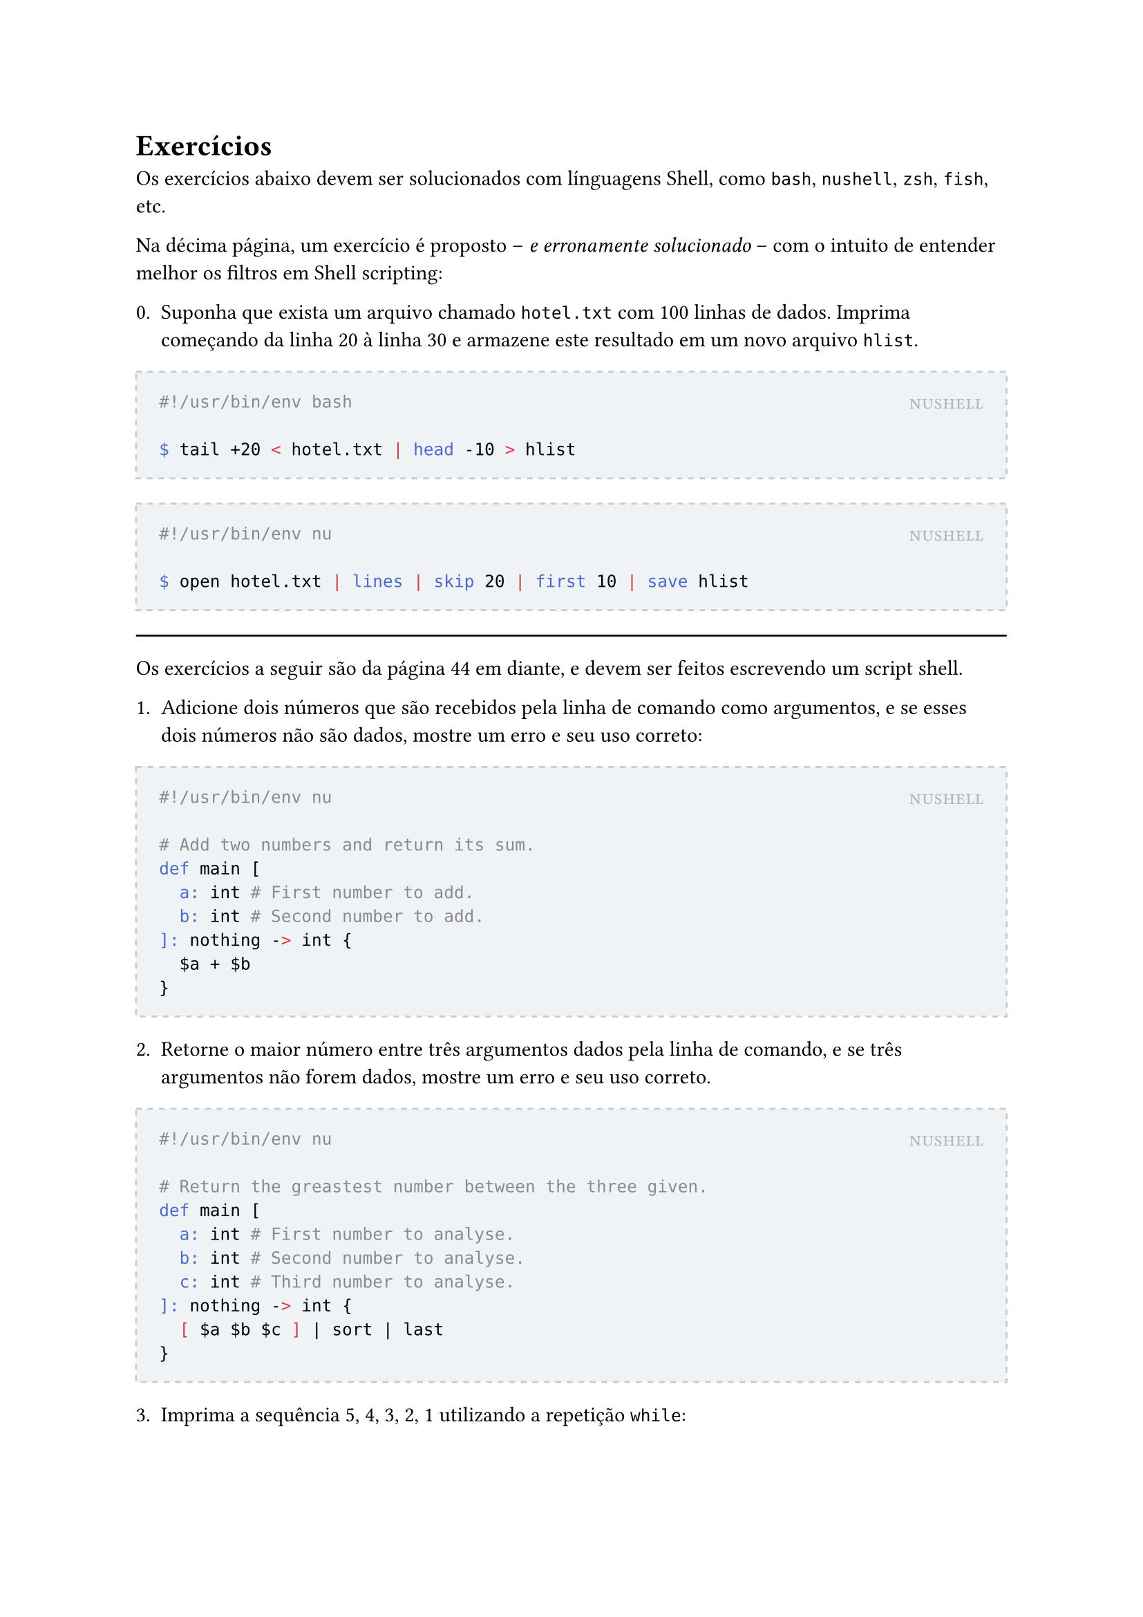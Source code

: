 #let to-string(content) = {
  if content.has("text") {
    content.text
  } else if content.has("children") {
    content.children.map(to-string).join("")
  } else if content.has("body") {
    to-string(content.body)
  } else if content == [ ] {
    " "
  }
}
#let solution(shell, content) = [
	#block(
		stroke: (paint: rgb(200, 203, 205), thickness: 1pt, dash: "dashed"),
		fill: rgb(240, 243, 245),
		inset: 12pt,
		width: 100%,
		[
			#place(
				top + right,
				smallcaps(text(rgb(180, 183, 185))[#shell])
			)
			#content
		]
	)
]

#let nushell(content) = [
	#solution[nushell][
		#raw(to-string(content).replace(regex("^"), "#!/usr/bin/env nu\n\n"), lang: "bash")
	]
]

#let bash(content) = [
	#solution[nushell][
		#raw(to-string(content).replace(regex("^"), "#!/usr/bin/env bash\n\n"), lang: "bash")
	]
]

= Exercícios

Os exercícios abaixo devem ser solucionados com línguagens Shell, como `bash`, `nushell`, `zsh`, `fish`, etc.

Na décima página, um exercício é proposto -- _e erronamente solucionado_ -- com o intuito de entender melhor os filtros em Shell scripting:

0. Suponha que exista um arquivo chamado `hotel.txt` com 100 linhas de dados. Imprima começando da linha 20 à linha 30 e armazene este resultado em um novo arquivo `hlist`.

#bash[```
$ tail +20 < hotel.txt | head -10 > hlist
```]

#nushell[```
$ open hotel.txt | lines | skip 20 | first 10 | save hlist
```]

#line(length: 100%)

Os exercícios a seguir são da página 44 em diante, e devem ser feitos escrevendo um script shell.

1. Adicione dois números que são recebidos pela linha de comando como argumentos, e se esses dois números não são dados, mostre um erro e seu uso correto:

#nushell[```
# Add two numbers and return its sum.
def main [
	a: int # First number to add.
	b: int # Second number to add.
]: nothing -> int {
	$a + $b
}
```]

2. Retorne o maior número entre três argumentos dados pela linha de comando, e se três argumentos não forem dados, mostre um erro e seu uso correto.

#nushell[```
# Return the greastest number between the three given.
def main [
	a: int # First number to analyse.
	b: int # Second number to analyse.
	c: int # Third number to analyse.
]: nothing -> int {
	[ $a $b $c ] | sort | last
}
```]

3. Imprima a sequência 5, 4, 3, 2, 1 utilizando a repetição `while`:

#bash[```
m=5;
while [ $m -gt 0 ]
do
	echo "$m"
	m=`expr $m - 1`
done
```]

#nushell[```
# Create the sequence 5, 4, 3, 2, 1 using the while loop.
def main []: nothing -> list<int> {
	mut result = []

	mut i = 5
	while $i != 0 {
		$result = $result ++ [ $i ]
		$i = $i - 1
	}

	$result
}
```]

3.1. Há outras formas de se resolver sem `while`, quais seriam?

#bash[```
while ((m > 0)); do
	echo "$m"
	m=`expr $m - 1`
done
```]

#nushell[```
# Create the sequence 5, 4, 3, 2, 1 using the command seq.
def main []: nothing -> list<int> {
	seq 5 -1 1
}
```]

3.2. E para um máximo e mínimo qualquer dado pela linha de comando, como resolver?

#bash[```
if [ $# -lt 2 ]
then
	echo "MAX or MIN missing"
	exit 1
fi

i=$1

while [ $i -ge $2 ]
do
	echo "$i"
	i=`expr $i - 1`
done
```]

#nushell[```
# Create a decreasing sequence starting from `max` and ending in `min`.
def main [
	max: int # Start of the sequence.
	min: int # End of the sequence.
]: nothing -> list<int> {
	seq $max -1 $min
}
```]

3.3. Imprimir a ordem crescente quando o primeiro argumento for menor que o segundo, senão imprimir a ordem decrescente.

#bash[```
if [ $# -lt 2 ]
then
	echo "MAX or MIN missing"
	exit 1
fi

if [ $2 -gt $1 ]
then
	i=$1
	j=$2

	while [ $i -le $j ]
	do
		echo "$i"
		i=`expr $i + 1`
	done

elif [ $1 = $2 ]
then
	echo "$1"
else
	i=$1
	j=$2

	while [ $i -ge $j ]
	do
		echo "$i"
		i=`expr $i - 1`
	done
fi
```]

4. Usando a palavra-chave `case` performe operações matemáticas básicas como adição (`+`), subtração (`-`), multiplicação (`x`), e divisão (`/`).

#nushell[```
# Using case (match) keyword to perform basic math operations such as addition (+), subtraction (-), multiplication (x), and division (/).
def main [
	a: int # First operand.
	operator: string # Operator.
	b: int # Second operand.
]: nothing -> int {
	match $operator {
		'+' => { $a + $b },
		'-' => { $a - $b },
		'x' => { $a * $b },
		'/' => { $a / $b },
		_ => { NaN }
	}
}
```]

4.1. Ao invés de apenas três argumentos, resolva para um número ilimitado de argumentos (podendo ter $1, 2, dots.c$ argumentos).

5. Mostre a data, tempo, usuário, e diretório atual.

#nushell[```
# Show the current date, time, username, and current directory.
def main []: nothing -> any {
	{
		date: (date now | into string)
		user: (whoami)
		directory: $env.PWD
	}
}
```]

6. Faça o reverso do primeiro argumento dado.

#nushell[```
# Reverse the given argument.
export def main [
	arg: string # String to be reversed.
]: nothing -> any {
	$arg | str reverse
}
```]

7. Dado um número como argumento, calcule a soma de todos os digitos.

#nushell[```
# Given number, calculate the sum of its digits.
export def main [
	arg: int # Number to sum each digit.
]: nothing -> any {
	$arg | into string | split chars | into int | math sum
}
```]
